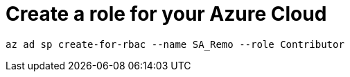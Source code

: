 = Create a role for your Azure Cloud

----
az ad sp create-for-rbac --name SA_Remo --role Contributor
----
